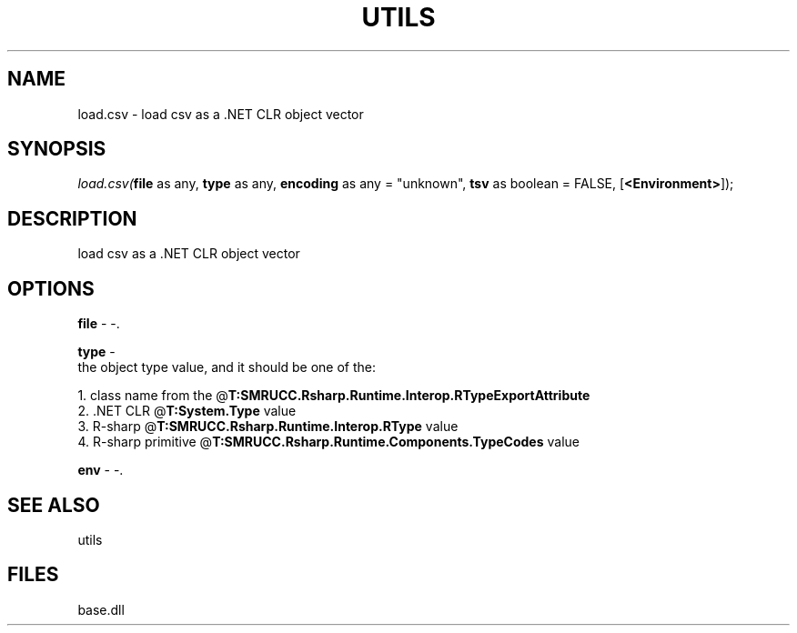 .\" man page create by R# package system.
.TH UTILS 4 2000-Jan "load.csv" "load.csv"
.SH NAME
load.csv \- load csv as a .NET CLR object vector
.SH SYNOPSIS
\fIload.csv(\fBfile\fR as any, 
\fBtype\fR as any, 
\fBencoding\fR as any = "unknown", 
\fBtsv\fR as boolean = FALSE, 
[\fB<Environment>\fR]);\fR
.SH DESCRIPTION
.PP
load csv as a .NET CLR object vector
.PP
.SH OPTIONS
.PP
\fBfile\fB \fR\- -. 
.PP
.PP
\fBtype\fB \fR\- 
 the object type value, and it should be one of the:
 
 1. class name from the @\fBT:SMRUCC.Rsharp.Runtime.Interop.RTypeExportAttribute\fR
 2. .NET CLR @\fBT:System.Type\fR value
 3. R-sharp @\fBT:SMRUCC.Rsharp.Runtime.Interop.RType\fR value
 4. R-sharp primitive @\fBT:SMRUCC.Rsharp.Runtime.Components.TypeCodes\fR value
. 
.PP
.PP
\fBenv\fB \fR\- -. 
.PP
.SH SEE ALSO
utils
.SH FILES
.PP
base.dll
.PP
